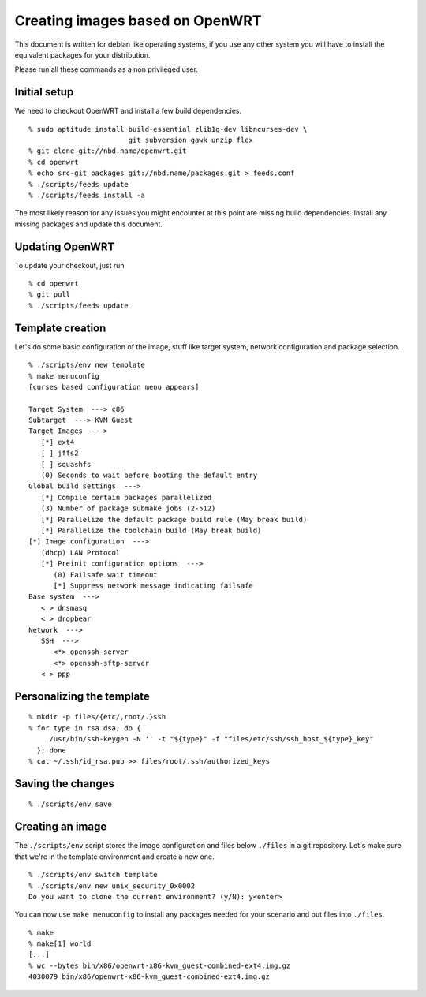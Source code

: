 Creating images based on OpenWRT
================================

This document is written for debian like operating systems, if you use
any other system you will have to install the equivalent packages for
your distribution.

Please run all these commands as a non privileged user.

Initial setup
-------------

We need to checkout OpenWRT and install a few build dependencies.

::

   % sudo aptitude install build-essential zlib1g-dev libncurses-dev \
                           git subversion gawk unzip flex
   % git clone git://nbd.name/openwrt.git
   % cd openwrt
   % echo src-git packages git://nbd.name/packages.git > feeds.conf
   % ./scripts/feeds update
   % ./scripts/feeds install -a

The most likely reason for any issues you might encounter at this
point are missing build dependencies. Install any missing packages and
update this document.

Updating OpenWRT
----------------

To update your checkout, just run

::

   % cd openwrt
   % git pull
   % ./scripts/feeds update

Template creation
-----------------

Let's do some basic configuration of the image, stuff like target
system, network configuration and package selection.

::

   % ./scripts/env new template
   % make menuconfig
   [curses based configuration menu appears]

   Target System  ---> c86
   Subtarget  ---> KVM Guest
   Target Images  --->
      [*] ext4
      [ ] jffs2
      [ ] squashfs
      (0) Seconds to wait before booting the default entry
   Global build settings  --->
      [*] Compile certain packages parallelized
      (3) Number of package submake jobs (2-512)
      [*] Parallelize the default package build rule (May break build)
      [*] Parallelize the toolchain build (May break build)
   [*] Image configuration  --->
      (dhcp) LAN Protocol
      [*] Preinit configuration options  --->
         (0) Failsafe wait timeout
         [*] Suppress network message indicating failsafe
   Base system  --->
      < > dnsmasq
      < > dropbear
   Network  --->
      SSH  --->
         <*> openssh-server
         <*> openssh-sftp-server
      < > ppp

Personalizing the template
--------------------------

::

   % mkdir -p files/{etc/,root/.}ssh
   % for type in rsa dsa; do {
        /usr/bin/ssh-keygen -N '' -t "${type}" -f "files/etc/ssh/ssh_host_${type}_key"
     }; done
   % cat ~/.ssh/id_rsa.pub >> files/root/.ssh/authorized_keys

Saving the changes
------------------

::

   % ./scripts/env save

Creating an image
-----------------

The ``./scripts/env`` script stores the image configuration and files
below ``./files`` in a git repository. Let's make sure that we're in
the template environment and create a new one.

::

   % ./scripts/env switch template
   % ./scripts/env new unix_security_0x0002
   Do you want to clone the current environment? (y/N): y<enter>

You can now use ``make menuconfig`` to install any packages needed for
your scenario and put files into ``./files``.

::

   % make
   % make[1] world
   [...]
   % wc --bytes bin/x86/openwrt-x86-kvm_guest-combined-ext4.img.gz
   4030079 bin/x86/openwrt-x86-kvm_guest-combined-ext4.img.gz
